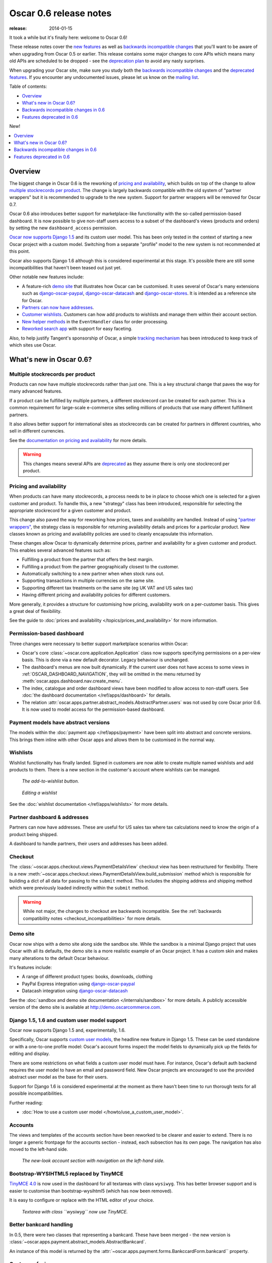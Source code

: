 =======================
Oscar 0.6 release notes
=======================

:release: 2014-01-15

It took a while but it's finally here: welcome to Oscar 0.6!

These release notes cover the `new features`_ as well as `backwards incompatible changes`_ 
that you'll want to be aware of when upgrading from Oscar 0.5 or
earlier.  This release contains some major changes to core APIs which means
many old APIs are scheduled to be dropped - see the `deprecation plan`_ to avoid any
nasty surprises.

When upgrading your Oscar site, make sure you study both the `backwards
incompatible changes`_ and the `deprecated features`_.  If you encounter any
undocumented issues, please let us know on the `mailing list`_.

.. _`new features`: `What's new in Oscar 0.6?`_
.. _`deprecation plan`: `Features deprecated in 0.6`_
.. _`deprecated features`: `Features deprecated in 0.6`_
.. _`backwards incompatible changes`: `Backwards incompatible changes in 0.6`_
.. _`mailing list`: https://groups.google.com/forum/?fromgroups#!forum/django-oscar

Table of contents:

* `Overview`_
* `What's new in Oscar 0.6?`_
* `Backwards incompatible changes in 0.6`_
* `Features deprecated in 0.6`_

New!

.. contents::
    :local:
    :depth: 1

Overview
========

The biggest change in Oscar 0.6 is the reworking of `pricing and availability`_, which 
builds on top of the change to allow `multiple stockrecords per product`_.  The
change is largely backwards compatible with the old system of "partner
wrappers" but it is recommended to upgrade to the new system.  Support for
partner wrappers will be removed for Oscar 0.7.

Oscar 0.6 also introduces better support for marketplace-like functionality
with the so-called permission-based dashboard. It is now possible to give
non-staff users access to a subset of the dashboard's views (products and
orders) by setting the new ``dashboard_access`` permission.

`Oscar now supports Django 1.5`_ and its custom user model.  This has been only
tested in the context of starting a new Oscar project with a custom model.
Switching from a separate "profile" model to the new system is not recommended
at this point.

Oscar also supports Django 1.6 although this is considered experimental at this
stage.  It's possible there are still some incompatibilities that haven't been
teased out just yet.

Other notable new features include:

* A feature-rich `demo site`_ that illustrates how Oscar can be customised.  It
  uses several of Oscar's many extensions such as django-oscar-paypal_,
  django-oscar-datacash_ and django-oscar-stores_.  It is intended as a
  reference site for Oscar.

* `Partners can now have addresses`_.

* `Customer wishlists`_.  Customers can how add products to wishlists and
  manage them within their account section.

* `New helper methods`_ in the ``EventHandler`` class for order processing.

* `Reworked search app`_ with support for easy faceting.

Also, to help justify Tangent's sponsorship of Oscar, 
a simple `tracking mechanism`_ has been introduced to keep track of which sites
use Oscar.

.. _`Oscar now supports Django 1.5`: `django_support`_
.. _`Partners can now have addresses`: `Partner dashboard & addresses`_
.. _`Customer wishlists`: `Wishlists`_
.. _`New helper methods`: `Order processing changes`_
.. _`tracking mechanism`: `Tracking Oscar sites`_

What's new in Oscar 0.6?
========================

Multiple stockrecords per product
~~~~~~~~~~~~~~~~~~~~~~~~~~~~~~~~~

Products can now have multiple stockrecords rather than just one.  This is a
key structural change that paves the way for many advanced features.

If a product can be fulfilled by multiple partners, a different stockrecord can
be created for each partner.  This is a common requirement for large-scale
e-commerce sites selling millions of products that use many different
fulfillment partners.   

It also allows better support for international sites as stockrecords can be
created for partners in different countries, who sell in different currencies.

See the `documentation on pricing and availability`_ for more details.

.. warning::

    This changes means several APIs are `deprecated`_ as they assume there is only
    one stockrecord per product.

.. _`deprecated`: `Features deprecated in 0.6`_
.. _`documentation on pricing and availability`: topics/prices_and_availability

Pricing and availability
~~~~~~~~~~~~~~~~~~~~~~~~

When products can have many stockrecords, a process needs to be in place to
choose which one is selected for a given customer and product.  To handle this,
a new "strategy" class has been introduced, responsible for selecting the appropriate
stockrecord for a given customer and product.  

This change also paved the way for reworking how prices, taxes and availability
are handled.  Instead of using `"partner wrappers"`_, the strategy class is
responsible for returning availability details and prices for a particular
product.  New classes known as pricing and availability policies are used to
cleanly encapsulate this information.

These changes allow Oscar to dynamically determine prices, partner and availability 
for a given customer and product.  This enables several advanced features such as:

* Fulfilling a product from the partner that offers the best margin.
* Fulfilling a product from the partner geographically closest to the customer.
* Automatically switching to a new partner when when stock runs out.
* Supporting transactions in multiple currencies on the same site.
* Supporting different tax treatments on the same site (eg UK VAT and US sales
  tax)
* Having different pricing and availability policies for different customers. 

More generally, it provides a structure for customising how pricing,
availability work on a per-customer basis.  This gives a great deal of
flexibiliity.

See the guide to :doc:`prices and availability </topics/prices_and_availability>`
for more information.

Permission-based dashboard
~~~~~~~~~~~~~~~~~~~~~~~~~~

Three changes were necessary to better support marketplace scenarios within
Oscar:

* Oscar's core :class:`~oscar.core.application.Application` class now supports
  specifying permissions on a per-view basis. This is done via a new default
  decorator. Legacy behaviour is unchanged.

* The dashboard's menus are now built dynamically. If the current user does
  not have access to some views in :ref:`OSCAR_DASHBOARD_NAVIGATION`, they will
  be omitted in the menu returned by
  :meth:`oscar.apps.dashboard.nav.create_menu`.

* The index, catalogue and order dashboard views have been modified to allow
  access to non-staff users. See :doc:`the dashboard documentation </ref/apps/dashboard>` for details.

* The relation :attr:`oscar.apps.partner.abstract_models.AbstractPartner.users` was not
  used by core Oscar prior 0.6. It is now used to model access for the
  permission-based dashboard.

Payment models have abstract versions
~~~~~~~~~~~~~~~~~~~~~~~~~~~~~~~~~~~~~

The models within the :doc:`payment app </ref/apps/payment>` have been split into abstract and
concrete versions.  This brings them inline with other Oscar apps and allows
them to be customised in the normal way.

Wishlists
~~~~~~~~~

Wishlist functionality has finally landed.  Signed in customers are now able to
create multiple named wishlists and add products to them.  There is a new
section in the customer's account where wishlists can be managed.

.. figure:: screenshots/0.6/wishlist-button.png

   *The add-to-wishlist button.*

.. figure:: screenshots/0.6/wishlist-detail.png

   *Editing a wishlist*

See the :doc:`wishlist documentation </ref/apps/wishlists>` for more details.

Partner dashboard & addresses
~~~~~~~~~~~~~~~~~~~~~~~~~~~~~

Partners can now have addresses.  These are useful for US sales tax where tax
calculations need to know the origin of a product being shipped.  

A dashboard to handle partners, their users and addresses has been added.

Checkout
~~~~~~~~

The :class:`~oscar.apps.checkout.views.PaymentDetailsView` checkout view has
been restructured for flexibility.  There is a new
:meth:`~oscar.apps.checkout.views.PaymentDetailsView.build_submission` method
which is responsible for building a dict of all data for passing to the
``submit`` method.  This includes the shipping address and shipping method
which were previously loaded indirectly within the ``submit`` method.  

.. warning::

   While not major, the changes to checkout are backwards incompatible.  See the 
   :ref:`backwards compatibility notes <checkout_incompatibilities>` for more details.

Demo site
~~~~~~~~~

Oscar now ships with a demo site along side the sandbox site.  While the sandbox
is a minimal Django project that uses Oscar with all its defaults, the demo site
is a more realistic example of an Oscar project.  It has a custom skin and makes
many alterations to the default Oscar behaviour.  

It's features include:

* A range of different product types: books, downloads, clothing
* PayPal Express integration using django-oscar-paypal_
* Datacash integration using django-oscar-datacash_

.. _django-oscar-paypal: https://github.com/tangentlabs/django-oscar-paypal
.. _django-oscar-datacash: https://github.com/tangentlabs/django-oscar-datacash
.. _django-oscar-stores: https://github.com/tangentlabs/django-oscar-stores

See the :doc:`sandbox and demo site documentation </internals/sandbox>` for more details.  A publicly accessible version of the demo site
is available at http://demo.oscarcommerce.com.

.. _django_support:

Django 1.5, 1.6 and custom user model support
~~~~~~~~~~~~~~~~~~~~~~~~~~~~~~~~~~~~~~~~~~~~~

Oscar now supports Django 1.5 and, experimentally, 1.6.

Specifically, Oscar supports `custom user models`_, the headline new feature in Django
1.5.  These can be used standalone or with a one-to-one profile model: Oscar's
account forms inspect the model fields to dynamically pick up the fields for
editing and display.

There are some restrictions on what fields a custom user model must have.  For
instance, Oscar's default auth backend requires the user model to have an email
and password field.  New Oscar projects are encouraged to use the provided
abstract user model as the base for their users.

Support for Django 1.6 is considered experimental at the moment as there hasn't
been time to run thorough tests for all possible incompatibilities.  

Further reading:

* :doc:`How to use a custom user model </howto/use_a_custom_user_model>`.

.. _`custom user models`: https://docs.djangoproject.com/en/dev/topics/auth/customizing/#specifying-a-custom-user-model
.. _`documentation on user models`: https://docs.djangoproject.com/en/dev/topics/auth/customizing/#specifying-a-custom-user-model

Accounts 
~~~~~~~~

The views and templates of the accounts section have been reworked to be clearer
and easier to extend.  There is no longer a generic frontpage for the accounts
section - instead, each subsection has its own page.  The navigation has also
moved to the left-hand side.

.. figure:: screenshots/0.6/account.png

   *The new-look account section with navigation on the left-hand side.*

Bootstrap-WYSIHTML5 replaced by TinyMCE
~~~~~~~~~~~~~~~~~~~~~~~~~~~~~~~~~~~~~~~

`TinyMCE 4.0`_ is now used in the dashboard for all textareas with class
``wysiwyg``.  This has better browser support and is easier to customise than
bootstrap-wysihtml5 (which has now been removed).

It is easy to configure or replace with the HTML editor of your choice.

.. figure:: screenshots/0.6/tinymce.png

   *Textarea with class ``wysiwyg`` now use TinyMCE.*

.. _`TinyMCE 4.0`: http://www.tinymce.com/

Better bankcard handling
~~~~~~~~~~~~~~~~~~~~~~~~

In 0.5, there were two classes that representing a bankcard.  These have been
merged - the new version is
:class:`~oscar.apps.payment.abstract_models.AbstractBankcard`.

An instance of this model is returned by the :attr:`~oscar.apps.payment.forms.BankccardForm.bankcard`` property.

Customer-facing range pages
~~~~~~~~~~~~~~~~~~~~~~~~~~~

Ranges can now be flagged as public which means they get a customer-facing
detail page which shows a range description and allows its products to be
browsed.

In the dashboard, the display order of the range's products can be controlled.

To this end, the core :class:`~oscar.apps.offer.models.Range` model has been
extended with a HTML description field.

.. figure:: screenshots/0.6/range_detail.png

   *A customer-facing range page*

Reworked search app
~~~~~~~~~~~~~~~~~~~

Oscar's search app has been reviewed and simplified.  The main view class 
(now :class:`~oscar.apps.search.views.FacetedSearchView`)
has been reworked to provide better support for faceting, which can be easily
specified using the :ref:`oscar_search_facets` setting.

The ``SuggestionsView`` has been removed as it wasn't being used.  A later
version of Oscar will include a replacement.

See the :doc:`search app documentation </ref/apps/search>` for more details.

Order processing changes
~~~~~~~~~~~~~~~~~~~~~~~~

The core :class:`~oscar.apps.order.processing.EventHandler` class has been
extended.

* The ``handle_shipping_event`` method now validates a proposed shipping event
  before saving it.

* The ``handle_payment_event`` method now validates a proposed payment event
  before saving it.

See the :class:`~oscar.apps.order.processing.EventHandler` for the available
methods.

Tracking Oscar sites
~~~~~~~~~~~~~~~~~~~~

Oscar's dashboard now serves a single pixel image from one of Tangent's
servers.  This is included to gather information on which sites use Oscar,
which is an important metric for Tangent, who sponsor Oscar's development.

It can easily be disabled by setting ``OSCAR_TRACKING=False``.  If you do opt
out, please email the mailing list with any production Oscar sites you are
running.  This will help to ensure investment in Oscar's future.

Minor changes
~~~~~~~~~~~~~

* detox_ is a new dependency, which allows running `tox` tests in parallel.

.. _detox: https://pypi.python.org/pypi/detox

* ``OSCAR_ALLOW_ANON_REVIEWS`` has been a documented setting since Oscar 0.4.
  But there's never been any code to support this, which has been rectified with
  this release. Things should now work as expected.

* Oscar uses a cookie to display recently displayed products. This cookie never
  expired and wasn't a HttpOnly cookie. It is now a ``HttpOnly`` cookie and expires
  after 7 days. Additionally, two settings have been introduced to configure
  it analogues to the basket cookies:
  ``OSCAR_RECENTLY_VIEWED_COOKIE_LIFETIME`` and
  ``OSCAR_RECENTLY_VIEWED_COOKIE_NAME``.

Backwards incompatible changes in 0.6
=====================================

There were quite a few backwards incompatible changes in Oscar 0.6.  There
shouldn't be quite as many in future Oscar releases as we approach 1.0.

Additional apps
~~~~~~~~~~~~~~~

Four new apps are required in your ``INSTALLED_APPS``:

.. code-block:: python

    INSTALLED_APPS = (
        ...
        'oscar.apps.wishlists',
        'oscar.apps.dashboard.pages',
        'oscar.apps.dashboard.partners',
        'oscar.apps.dashboard.reviews',
        ...
    )

If you are using the ``get_core_apps`` helper function, then these new apps
will be added automatically. The new wishlists app contains database migrations,
so you will need to run the ``migrate`` management command.

.. _checkout_incompatibilities:

Checkout app
~~~~~~~~~~~~

Several changes have been made to the checkout in the name of simplification
and making things easier to customise.  

The ``PaymentDetailsView`` has been adjusted to explicitly pass variables
around rather than relying on methods that load them on demand.  This makes
customisation easier and everything more explicit (a good thing).

* The ``submit`` method in
  :class:`~oscar.apps.checkout.views.PaymentDetailsView` has a new signature.
  It now accepts the user, shipping address, shipping method and order total as
  required parameters  The intention is that the ``build_submission`` methods
  returns a dict of kwargs for ``submit`` so that it can be called like::

    submission = self.build_submission()
    return self.submit(**submission)

  If your payment or order submission process requires additional parameters (eg
  a bankcard instance), override the ``build_submission`` method to provide them.  The
  dict returned from the new ``build_submission`` method is also passed to the
  template.

* The ``handle_payment`` method in
  :class:`~oscar.apps.checkout.views.PaymentDetailsView` now accepts a
  :class:`~oscar.core.prices.Price` instance instead of a Decimal for the order
  total.

* The ``handle_order_placement`` method in
  :class:`~oscar.apps.checkout.mixins.OrderPlacementMixin`
  now accepts the user, shipping address and shipping method in a
  different order consistent with the ``submit`` method from
  ``PaymentDetailsView``.

* The ``place_order`` method in
  :class:`~oscar.apps.checkout.mixins.OrderPlacementMixin` 
  has a new signature.  The parameters have been reordered and the shipping
  address, shipping method and billing address must be passed in explicitly (as
  unsaved instances).

* The ``create_shipping_address`` method in
  :class:`~oscar.apps.checkout.mixins.OrderPlacementMixin` has changed
  signature.  Instead of being passed a basket, it is now passed the user and
  an unsaved shipping address instance.

* The ``create_billing_address`` method in
  :class:`~oscar.apps.checkout.mixins.OrderPlacementMixin` has changed
  signature.  It is now passed an unsaved billing address instance as well as
  a shipping address instance.

* The ``get_shipping_method`` (from
  :class:`~oscar.apps.checkout.session.CheckoutSessionMixin`) no longer
  defaults to returning free shipping if no shipping method can be looked up.

* The :class:`~oscar.apps.checkout.calculators.OrderTotalCalculator` now
  returns a :class:`~oscar.core.prices.Price` instance from a new ``calculate``
  method.  The old methods ``order_total_incl_tax`` and
  ``order_total_excl_tax`` have been removed.

Other changes:

* The checkout gateway page has a new option "Register and continue" which allows a customer 
  to register before checking out.  As part of this change, the option value ``new`` in
  ``GatewayForm`` has changed to ``guest`` as ``new`` option is used for this feature.

* The checkout decorators ``basket_required`` and ``prev_steps_must_be_complete`` have been removed as they were 
  no longer used.

Shipping app changes
~~~~~~~~~~~~~~~~~~~~

The default implementation of the 
:class:`~oscar.apps.shipping.repository.Repository` class
has been adjusted to avoid thread-safety issues.  If you define your own
shipping ``Repository`` class, ensure that your shipping methods are
instantiated per-request and not at compile time.

For example, avoid this:

.. code-block:: python

   from oscar.apps.shipping import repository

   class Repository(repository.Repository)
       # Don't instantiate at compile time!
       methods = [SomeMethod(), AnotherMethod()]

Instead, instantiate the methods within ``get_shipping_methods``:

.. code-block:: python

   from oscar.apps.shipping import repository

   class Repository(repository.Repository)
       # Note, methods are not instantiated.  The get_shipping_methods
       # method will instantiate them.
       methods = [SomeMethod, AnotherMethod]

.. warning::

    Beware of shipping methods that are configured via constructor parameters, like 
    :class:`~oscar.apps.shipping.methods.FixedPrice`.  If you are using methods
    that work this way, ensure you instantiate them at runtime.
    
    Shipping methods will be reworked for Oscar 0.7 to avoid these issues.

Address model changes
~~~~~~~~~~~~~~~~~~~~~

* The ``UserAddress.salutation`` and ``UserAddress.name`` methods are now
  properties.

* The ``Country`` model's ``is_highlighted`` column has been renamed to
  ``display_order`` and is now an integer field to allow fine-grained country
  selection. 

Basket app changes
~~~~~~~~~~~~~~~~~~

Several properties of the basket ``Line`` model have been renamed:

* ``Line.line_price_excl_tax_and_discounts`` has been renamed to 
  ``Line.line_price_excl_tax_incl_discounts``.

* ``Line.line_price_incl_tax_and_discounts`` has been renamed to 
  ``Line.line_price_incl_tax_incl_discounts``.

The :func:`~oscar.templatetags.basket_tags.basket_form` templatetag has been
altered to take the ``request`` as the first parameter, not ``request.basket``.

Catalogue app changes
~~~~~~~~~~~~~~~~~~~~~

3 properties have been removed from
:class:`oscar.apps.catalogue.abstract_models.AbstractProductImage` as they
were unused: ``resized_image_url``, ``fullsize_url`` and ``thumbnail_url``.
Thumbnailing is instead achieved in templates with Sorl.

* The function ``add_category_from_breadcrumbs`` was not used and has been
  removed.

* Alternative product class templates now use ``slug`` field instead of
  ``name.lower()`` to determine their filename.  If you have templates for
  specific product classes, please update your filenames accordingly

Customer app changes
~~~~~~~~~~~~~~~~~~~~

The :class:`oscar.apps.customer.forms.EmailAuthenticationForm` form now needs to
be instantated with a host name so prevent redirects to external sites.

Offer app changes
~~~~~~~~~~~~~~~~~

The ManyToManyField ``included_product`` of the
:class:`~oscar.apps.offer.models.Range` model was changed to use ``through``
relationship:

* Use ``Range.add_product(product)`` instead of
  ``Range.included_product.add(product)``. 
* Use ``Range.remove_product(product)`` instead of
  ``Range.included_product.remove(product)``.

When adding a product into a range, position in the range can be specified
with ``display_order`` parameter:
``Range.add_product(product, display_order=3)``

Payment app changes
~~~~~~~~~~~~~~~~~~~

The balance method on the
:class:`~oscar.apps.payment.abstract_models.AbstractSource` model is now a property, not a method.

Reviews app changes
~~~~~~~~~~~~~~~~~~~

The two product review forms, ``SignedInUserProductReviewForm`` and
``AnonymousUserProductReviewForm``, have been replaced by a new
:class:`oscar.apps.catalogue.reviews.forms.ProductReviewForm`.

Search app changes
~~~~~~~~~~~~~~~~~~

Some of the names have been simplified.

* The ``MultiFacetedSearchView`` and ``SuggestionsView`` view classes have been
  removed.  The ``MultiFacetedSeachView`` class is replaced by ``FacetedSearchView``.

* The ``MultiFacetedSearchForm`` has been removed in favour of
  ``SearchForm``.

Renamed templates
~~~~~~~~~~~~~~~~~

Some templates have been renamed for greater consistency.  If you are overriding
these templates, ensure you rename your corresponding project templates.

Many of the profile templates have been reorganised:

* ``customer/address_list.html`` is renamed to
  ``customer/address/address_list.html``

* ``customer/address_form.html`` is renamed to
  ``customer/address/address_form.html``

* ``customer/address_delete.html`` is renamed to
  ``customer/address/address_delete.html``

* ``customer/email.html`` is renamed to
  ``customer/email/email_detail.html``

* ``customer/email_list.html`` is renamed to
  ``customer/email/email_list.html``

* ``customer/order.html`` is renamed to
  ``customer/order/order_detail.html``

* ``customer/order_list.html`` is renamed to
  ``customer/order/order_list.html``

* ``customer/profile.html`` is renamed to
  ``customer/profile/profile.html``

* ``customer/profile_form.html`` is renamed to
  ``customer/profile/profile_form.html``

* ``customer/change_password_form.html`` is renamed to
  ``customer/profile/change_password_form.html``

* ``partials/nav_profile.html`` has been removed.

Template block changes
~~~~~~~~~~~~~~~~~~~~~~

* The template ``dashboard/orders/order_detail.html`` has been reorganised.  The
  ``tab_transactions`` block has been renamed to ``payment_transactions``.

* In ``checkout/checkout.html``, the ``checkout-nav`` block has been renamed
  ``checkout_nav``.

Changes to Partner permissions
~~~~~~~~~~~~~~~~~~~~~~~~~~~~~~

The following permissions on the
:class:`~oscar.apps.partner.abstract_models.AbstractPartner` model were not
used in Oscar and have been removed to avoid confusion with the newly
introduced permission-based dashboard:

* ``can_edit_stock_records``
* ``can_view_stock_records``
* ``can_edit_product_range``
* ``can_view_product_range``
* ``can_edit_order_lines``
* ``can_view_order_lines``

The permission-based dashboard introduced a new permission:

* ``dashboard_access``

Migrations
~~~~~~~~~~

There are rather a lot of new migrations in Oscar 0.6.  They are all detailed
below.  

If you are upgrading and your project overrides one of these apps with
new migrations, then ensure you pick up the schema changes in a new migration
within your app.  You can generally do this using ``manage.py schemamigration
$APP --auto`` but check the corresponding core migration to ensure there aren't
any subtleties that are being overlooked.

Some of these migrations rename fields for consistency, while others ensure
``CharField`` fields are not nullable.

* Address:

    - ``0003``: A new field ``display_order`` is added to the ``Country``
      model.  This is the first of 3 migrations that replace the
      boolean ``is_highlighted`` field with an integer field that allows
      fine-grained control of the order of countries in dropdowns.
    - ``0004``: A data migration to ensure highlighted countries have a display
      order of 1.
    - ``0005``: Remove the ``is_highlighted`` field from the ``Country`` model
      as it is no longer necessary.
    - ``0006``: Add a uniqueness constraint across ``user_id`` and ``hash`` for
      the ``UserAddress`` model to prevent duplicate addresses.
    - ``0007``: Use a custom field for address postcodes.

* Basket:

    - ``0004``: Add ``stockrecord`` field to the ``Line`` model to track which
      stockrecord has been selected to fulfill a particular line.
    - ``0005``: Add ``price_currency`` field to the ``Line`` model.

* Catalogue:

    - ``0011``: Larger ``max_length`` on FileFields and ImageFields
    - ``0012``: Use ``NullBooleanField`` for the ``value_boolean`` field of
      the ``ProductAttributeValue`` model. 
    - ``0013``: Add ``value_file`` and ``value_image`` fields to the
      ``ProductAttributeValue`` model to support file and image attributes.

* Customer:

    - ``0005``: Don't allow ``sms_template`` field of
      ``CommunicationEventType`` model to be nullable.

* Dashboard:

    - ``0002``: Don't allow ``error_message`` field of
      ``RangeProductFileUpload`` model to be nullable.

* Offer app:

    - ``0020``: Data migration to set null offer descriptions to empty string.
    - ``0021``: Don't allow null offer descriptions or benefit types.
    - ``0022``: Add a ``slug`` field to the :class:`~oscar.apps.offer.models.Range` model.
    - ``0023``: A data migration to populate the new range slug field. 
    - ``0024``: Add a ``is_public`` field to the :class:`~oscar.apps.offer.models.Range` model.
    - ``0025``: Add a ``description`` field to the :class:`~oscar.apps.offer.models.Range` model.
    - ``0026``: Add a ``applies_to_tax_exclusive_price`` field to
      ``ConditionalOffer`` model to try and handle offers that apply in bothe
      the US and UK (this field is later removed).
    - ``0027``: Create a joining table for the new M2M relationship between
      ranges and products.
    - ``0028``: Remove ``applies_to_tax_exclusive_price`` field.

* Order app:

    - ``0010``: Allow postcodes for shipping- and billing addresses to be
      nullable.
    - ``0011``: Rename ``date`` field on ``CommunicationEvent``,
      ``ShippingEvent`` and ``PaymentEvent`` models to be ``date_created``. 
    - ``0012``: Add ``reference`` field to ``PaymentEvent`` model.
    - ``0013``: Add a foreign key to ``ShippingEvent`` from ``PaymentEvent``
      model.
    - ``0014``: Change ``postcode`` field on ``ShippingAddress`` and
      ``BillingAddress`` models to use ``UppercaseCharField`` field.
    - ``0015``: Remove ``is_required`` and ``sequence_number`` fields from
      ``ShippingEventType`` and ``PaymentEventType`` models. 
    - ``0016``: Add ``currency`` field to ``Order model``.  Add a foreign key
      to the ``StockRecord`` model from the ``Line`` model.
    - ``0017``: Add a ``shipping_code`` field to the ``Order`` model.
    - ``0018``: ``ShippingAddress``'s ``phone_number`` is now a ``PhoneNumberField``
      to allow better validation.

* Partner app:

    - ``0008``: Remove unnecessary ``partner_abstractstockalert`` table.
    - ``0009``: Create table for new ``PartnerAddress`` model.
    - ``0010``: Remove uniqueness constraint on ``product_id`` for the
      ``StockRecord`` model.  This allows a product to have more than one
      stockrecord.

* Payment app:

    - ``0002``: Ensure all ``CharField`` fields are not nullable.  This
      migration handles both the data- and schema-migration in one.

* Promotions app:

    - ``0002``: Ensure all ``CharField`` fields are not nullable.
    - ``0003``: Extend the ``max_length`` of the ``image`` field.

* Wishlist app:

    - ``0001``: Initial table creation

Features deprecated in 0.6
==========================

Accessing a product's stockrecords
~~~~~~~~~~~~~~~~~~~~~~~~~~~~~~~~~~

Several properties and methods of the core
:class:`~oscar.apps.catalogue.abstract_models.AbstractProduct`  class have been
deprecated following the change to allow multiple stockrecords per product. 

* :attr:`~oscar.apps.catalogue.abstract_models.AbstractProduct.has_stockrecord`
  no longer makes sense when there can be more than one stockrecord.  It is
  replaced by
  :attr:`~oscar.apps.catalogue.abstract_models.AbstractProduct.has_stockrecords`

* :attr:`~oscar.apps.catalogue.abstract_models.AbstractProduct.stockrecord` is
  deprecated since it presumes there is only one stockrecord per product.
  Choosing the appropriate stockrecord is now the responsiblity of the 
  :ref:`strategy class <strategy_class>`.  A backward compatible version has
  been kept in place that selects the first stockrecord for a product.  This
  will continue to work for sites that only have one stockrecord per product.

All availability logic has been moved to :ref:`availability policies<availability_policies>` 
which are determined by the :ref:`strategy class <strategy_class>`.

* :attr:`~oscar.apps.catalogue.abstract_models.AbstractProduct.is_available_to_buy` 
  is deprecated.  The functionality is now part of availability policies.

* :meth:`~oscar.apps.catalogue.abstract_models.AbstractProduct.is_purchase_permitted` 
  is deprecated.  The functionality is now part of availability policies.

Checkout session manager
~~~~~~~~~~~~~~~~~~~~~~~~

The ``shipping_method`` method of the
:class:`~oscar.apps.checkout.utils.CheckoutSessionData` is now deprecated in
favour of using ``shipping_method_code``.  It is being removed as the
``CheckoutSessionData`` class should only be responsible for retriving data
from the session, not loading shipping method instances.

Checkout order placement mixin
~~~~~~~~~~~~~~~~~~~~~~~~~~~~~~

The following methods within 
:class:`~oscar.apps.checkout.mixins.OrderPlacementMixin` are deprecated:

* :meth:`~oscar.apps.checkout.mixins.OrderPlacementMixin.create_shipping_address_from_form_fields`
* :meth:`~oscar.apps.checkout.mixins.OrderPlacementMixin.create_shipping_address_from_user_address`
* :meth:`~oscar.apps.checkout.mixins.OrderPlacementMixin.create_user_address`

"Partner wrappers"
~~~~~~~~~~~~~~~~~~

Before Oscar 0.6, availability and pricing logic was encapsulated in "partner
wrappers".  A partner wrapper was a class that provided availability and price
information for a particular partner, as specified by the
``OSCAR_PARTNER_WRAPPERS`` setting.  The stockrecord model had several
properties and methods
which delegated to the appropriate wrapper for the record's partner.

This functionailty is now deprecated in favour of using :ref:`strategy classes <strategy_class>`.  
How prices and taxes are determined is not generally a function of the partner,
and so this system was not a good model.  Strategy classes are much more
flexible and allow better modelling of taxes and availability.

The following attributes and methods from :class:`~oscar.apps.partner.abstract_models.StockRecord` 
are deprecated and will be removed for Oscar 0.7.  

* :attr:`AbstractStockRecord.is_available_to_buy <oscar.apps.partner.abstract_models.AbstractStockRecord.is_available_to_buy>` 
* :meth:`AbstractStockRecord.is_purchase_permitted <oscar.apps.partner.abstract_models.AbstractStockRecord.is_purchase_permitted>` 
* :attr:`AbstractStockRecord.availability_code <oscar.apps.partner.abstract_models.AbstractStockRecord.availability_code>` 
* :attr:`AbstractStockRecord.availability <oscar.apps.partner.abstract_models.AbstractStockRecord.availability>` 
* :attr:`AbstractStockRecord.max_purchase_quantity <oscar.apps.partner.abstract_models.AbstractStockRecord.max_purchase_quantity>` 
* :attr:`AbstractStockRecord.dispatch_date <oscar.apps.partner.abstract_models.AbstractStockRecord.dispatch_date>` 
* :attr:`AbstractStockRecord.lead_time <oscar.apps.partner.abstract_models.AbstractStockRecord.lead_time>` 
* :attr:`AbstractStockRecord.price_incl_tax <oscar.apps.partner.abstract_models.AbstractStockRecord.price_incl_tax>` 
* :attr:`AbstractStockRecord.price_tax <oscar.apps.partner.abstract_models.AbstractStockRecord.price_tax>` 

All the above properties and methods have effectively been moved to the availability and pricing
policies that a strategy class is responsible for loading.  To upgrade your
codebase, replace your partner wrapper classes with equivalent 
:doc:`availability and pricing policies </topics/prices_and_availability>`.

Basket
~~~~~~~

Now that products can have multiple stockrecords, several changes have been made
to baskets to allow the appropriate stockrecord to be tracked for each basket
line.  The basket line model has a new field that links to the selected
stockrecord and the basket itself requires an instance of the strategy class so
that prices can be calculated for each line.  Hence, if you are manipulating
baskets directly, you need to assign a strategy class in order for prices to
calculate correctly:

.. code-block:: python

    from oscar.apps.basket import models

    basket = models.Basket.objects.get(id=1)
    basket.strategy = request.strategy

Without an assigned strategy class, a basket will raise a ``RuntimeError`` when
attempting to calculate totals.

The way a product is added to a basket has also been changed as a ``StockInfo``
instance is also required.

.. code-block:: python

    from oscar.apps.basket import models
    from oscar.apps.catalogue import models as product_models

    basket = models.Basket.objects.get(id=1)
    basket.strategy = request.strategy
    product = product_models.Product.objects.get(id=1)
    stockinfo = request.strategy.fetch(product)
    
    basket.

Test support extension brought back into core
~~~~~~~~~~~~~~~~~~~~~~~~~~~~~~~~~~~~~~~~~~~~~

The `Oscar test support library`_ has been ported back into Oscar core.  This
simplifies things and avoids circular dependency issues.  If your project is
using this extension, you should remove it as a dependency and use the
analogous functionality from ``oscar/test/``.

.. _`Oscar test support library`: https://github.com/tangentlabs/django-oscar-testsupport
